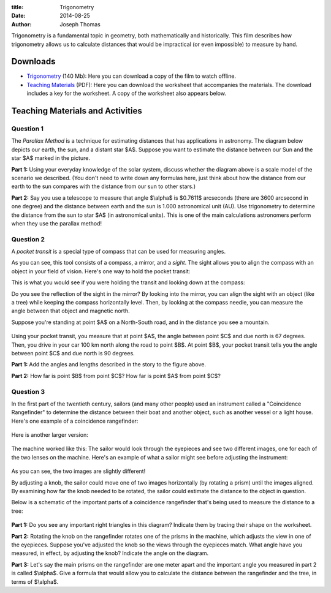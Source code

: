 :title: Trigonometry
:date: 2014-08-25
:author: Joseph Thomas

Trigonometry is a fundamental topic in geometry, both mathematically
and historically. This film describes how trigonometry allows us to
calculate distances that would be impractical (or even impossible) to
measure by hand.

.. vimeo:: 113465084
   :width: 750
   :height: 500
   :align: center

Downloads 
=========
* `Trigonometry`_ (140 Mb): Here you can download a copy of the film
  to watch offline.
* `Teaching Materials <|filename|/downloads/trig_ws.pdf>`_ (PDF): Here
  you can download the worksheet that accompanies the materials. The
  download includes a key for the worksheet. A copy of the worksheet
  also appears below.

.. _Trigonometry: https://www.dropbox.com/s/8pi92on0dxj16wp/trigonometry_HD.avi?dl=0

Teaching Materials and Activities
=================================

Question 1
----------

The *Parallax Method* is a technique for estimating distances that has
applications in astronomy. The diagram below depicts our earth, the
sun, and a distant star $A$. Suppose you want to estimate the distance
between our Sun and the star $A$ marked in the picture.

.. image:: {filename}/images/parallax_diagram.png
    :alt: A schematic view of the earth, sun, and star.

**Part 1:** Using your everyday knowledge of the solar system, discuss
whether the diagram above is a scale model of the scenario we
described. (You don't need to write down any formulas here, just think
about how the distance from our earth to the sun compares with the
distance from our sun to other stars.)

**Part 2:** Say you use a telescope to measure that angle $\\alpha$ is
$0.7611$ arcseconds (there are 3600 arcsecond in one degree) and the
distance between earth and the sun is 1.000 astronomical unit
(AU). Use trigonometry to determine the distance from the sun to star
$A$ (in astronomical units). This is one of the main calculations
astronomers perform when they use the parallax method!


Question 2
----------

A *pocket transit* is a special type of compass that can be used for
measuring angles. 

.. image:: {filename}/images/transitParts.png
    :alt: Parts of a pocket transit

As you can see, this tool consists of a compass, a mirror, and a
*sight*. The sight allows you to align the compass with an object in
your field of vision. Here's one way to hold the pocket transit:

.. image:: {filename}/images/transit_usage.png

This is what you would see if you were holding the transit and looking
down at the compass:

.. image:: {filename}/images/transit_overhead.png

Do you see the reflection of the sight in the mirror? By looking into
the mirror, you can align the sight with an object (like a tree) while
keeping the compass horizontally level. Then, by looking at the
compass needle, you can measure the angle between that object and
magnetic north.

Suppose you're standing at point $A$ on a North-South road, and in the
distance you see a mountain.

.. figure:: {filename}/images/mountain_prob.png

Using your pocket transit, you measure that at point $A$, the angle
between point $C$ and due north is 67 degrees. Then, you drive in your
car 100 km north along the road to point $B$. At point $B$, your
pocket transit tells you the angle between point $C$ and due north is
90 degrees.

**Part 1:** Add the angles and lengths described in the story to the figure above.

**Part 2:** How far is point $B$ from point $C$? How far is point $A$ from point $C$?

Question 3
----------

In the first part of the twentieth century, sailors (and many other
people) used an instrument called a "Coincidence Rangefinder" to
determine the distance between their boat and another object, such as
another vessel or a light house. Here's one example of a coincidence
rangefinder:

.. figure:: {filename}/images/rangefinder2.jpg

Here is another larger version:

.. figure:: {filename}/images/rangefinder.jpg

The machine worked like this: The sailor would look through the
eyepieces and see two different images, one for each of the two lenses
on the machine. Here's an example of what a sailor might see before
adjusting the instrument:

.. figure:: {filename}/images/rfview.jpg

As you can see, the two images are slightly different!

By adjusting a knob, the sailor could move one of two images
horizontally (by rotating a prism) until the images aligned. By
examining how far the knob needed to be rotated, the sailor could
estimate the distance to the object in question.

Below is a schematic of the important parts of a coincidence
rangefinder that's being used to measure the distance to a tree:

.. figure:: {filename}/images/rangefinder_schematic.png
   :align: center

**Part 1:** Do you see any important right triangles in this diagram? Indicate them by tracing their shape on the worksheet.

**Part 2:** Rotating the knob on the rangefinder rotates one of the prisms in the machine, which adjusts the view in one of the eyepieces. Suppose you've adjusted the knob so the views through the eyepieces match. What angle have you measured, in effect, by adjusting the knob? Indicate the angle on the diagram.

**Part 3:** Let's say the main prisms on the rangefinder are one meter apart and the important angle you measured in part 2 is called $\\alpha$. Give a formula that would allow you to calculate the distance between the rangefinder and the tree, in terms of $\\alpha$.

